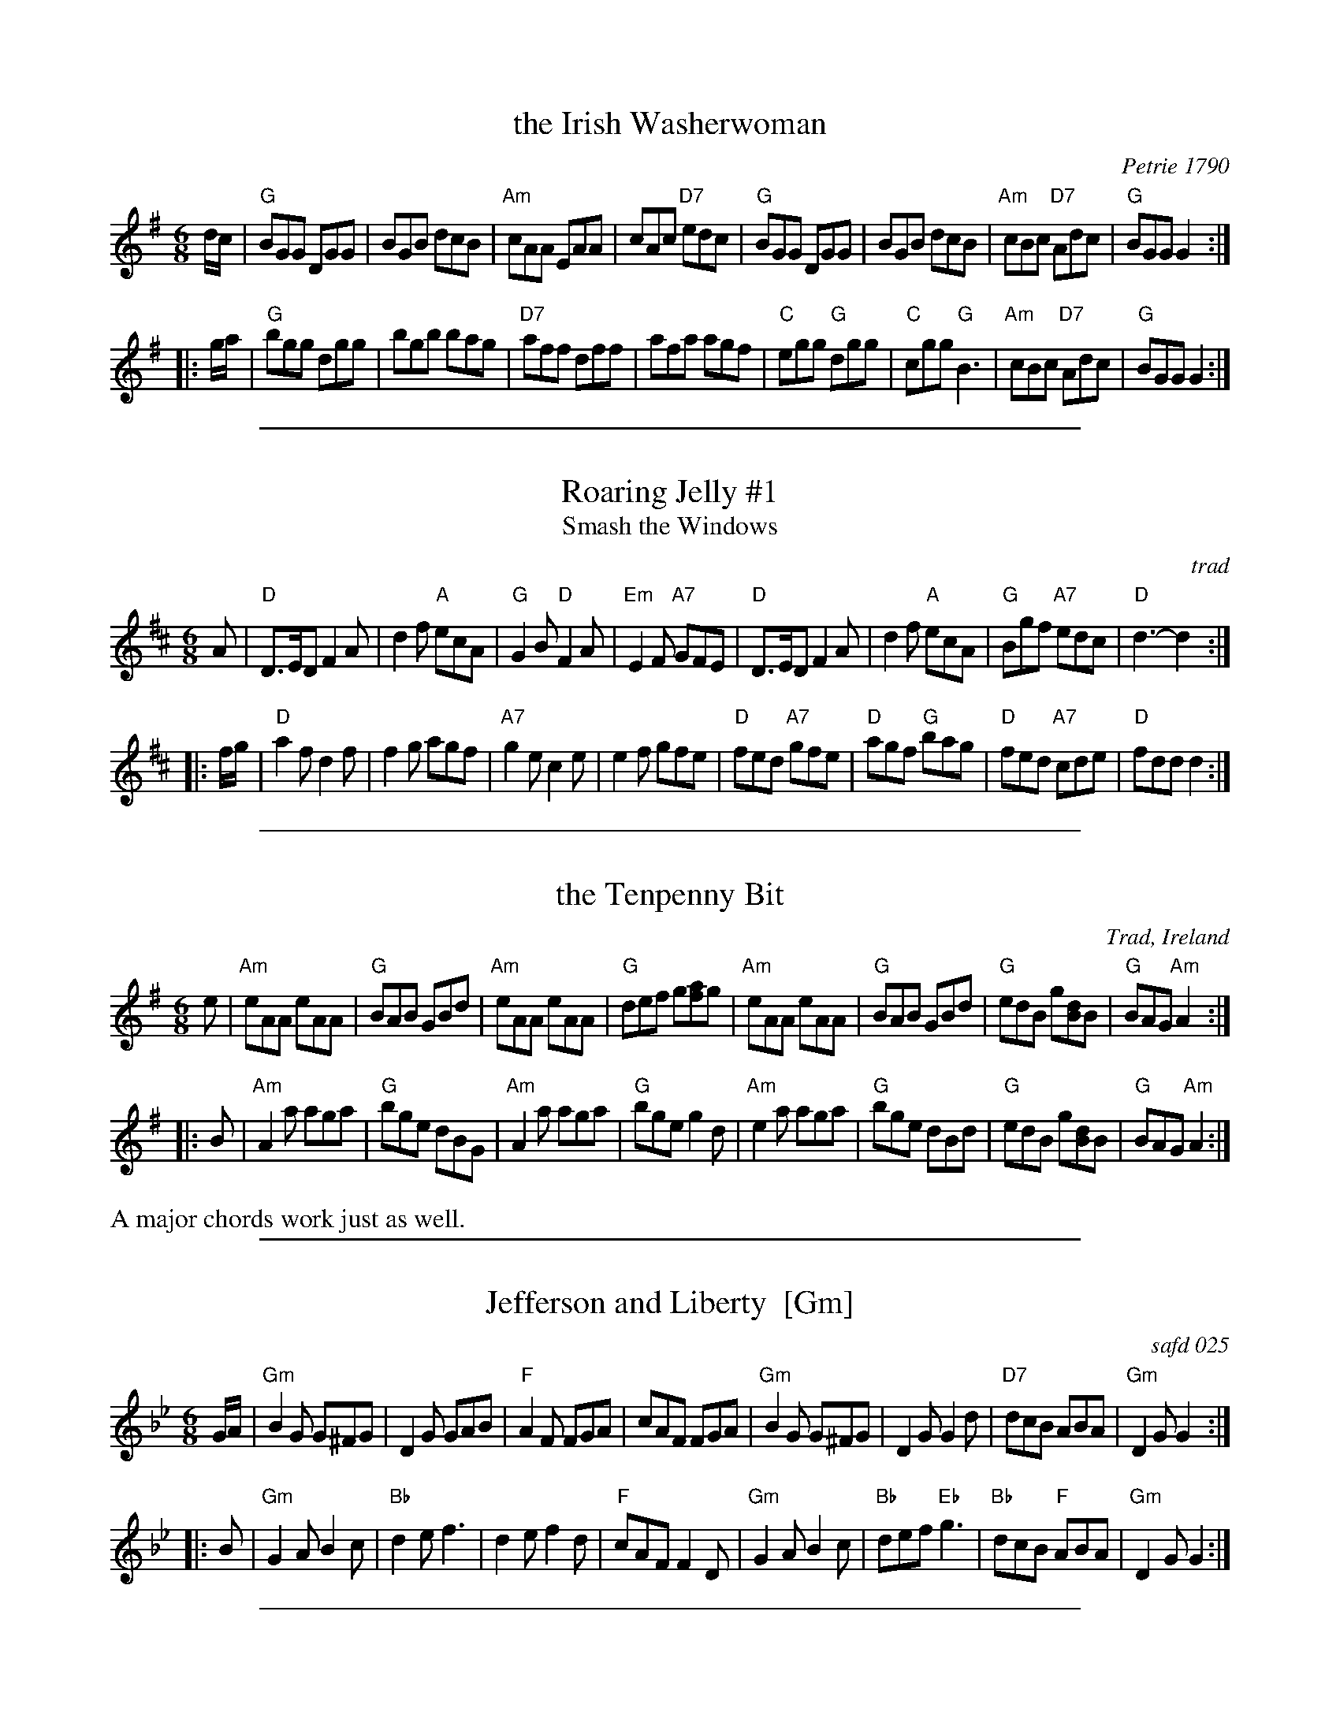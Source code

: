 
X: 1
T: the Irish Washerwoman
O: Petrie 1790
B: Petrie's Collection of Strathspey Reels and Country Dances &c., 1790
N: Similar tunes with many titles date back to the 17th C in the British Isles.
R: jig
Z: 1997 by John Chambers <jc:trillian.mit.edu>
M: 6/8
L: 1/8
K: G
   d/c/ \
| "G"BGG DGG | BGB dcB | "Am"cAA EAA | cAc "D7"edc \
| "G"BGG DGG | BGB dcB | "Am"cBc "D7"Adc | "G"BGG G2 :|
|: g/a/ \
| "G"bgg dgg | bgb bag | "D7"aff dff | afa agf \
| "C"egg "G"dgg | "C"cgg "G"B3 | "Am"cBc "D7"Adc | "G"BGG G2 :|

%%sep 1 1 500

X: 2
T: Roaring Jelly #1
T: Smash the Windows
O: trad
R: jig
B: Kerr's Caledonian; Kennedy v.1, Cole
N: In O'Neill's as a reel (#1382)
Z: 1997 by John Chambers <jc:trillian.mit.edu>
N: See also Smash the Windows, which has a B1 and a B2 part.
M: 6/8
L: 1/8
K: D
   A \
| "D"D>ED F2A | d2f "A"ecA | "G"G2B "D"F2A | "Em"E2F "A7"GFE \
| "D"D>ED F2A | d2f "A"ecA | "G"Bgf "A7"edc | "D"d3- d2 :|
|: f/g/ \
| "D"a2f d2f | f2g agf | "A7"g2e c2e | e2f gfe \
| "D"fed "A7"gfe | "D"agf "G"bag | "D"fed "A7"cde | "D"fdd d2 :|

%%sep 1 1 500

X: 3
T: the Tenpenny Bit
O: Trad, Ireland
R: jig
S: O'Neill's "1850" (Music of Ireland), 1903
B: Harding’s "All Round Collection" 1905, under the title “Made in Ireland”
N: Similar to The Three Little Drummers
Z: 1997 by John Chambers <jc:trillian.mit.edu>
M: 6/8
L: 1/8
K: ADor
   e \
| "Am"eAA eAA | "G"BAB GBd | "Am"eAA eAA | "G"def g[af]g \
| "Am"eAA eAA | "G"BAB GBd | "G"edB g[dB]B | "G"BAG "Am"A2 :|
|: B \
| "Am"A2a aga | "G"bge dBG | "Am"A2a aga | "G"bge g2d \
| "Am"e2a aga | "G"bge dBd | "G"edB g[dB]B | "G"BAG "Am"A2 :|
%%text A major chords work just as well.

%%sep 1 1 500

X: 4
T: Jefferson and Liberty  [Gm]
%P: piffero primo a0055
O: safd 025
F: http://ancients.sudburymuster.org/mus/med/pdf/jeffblackwC1.pdf
Z: 2019 John Chambers <jc:trillian.mit.edu>
M: 6/8
L: 1/8
K: Gm
G/A/ |\
"Gm"B2G G^FG | D2G GAB | "F"A2F FGA | cAF FGA |\
"Gm"B2G G^FG | D2G G2d | "D7"dcB ABA | "Gm"D2G G2 :|
|: B |\
"Gm"G2A B2c | "Bb"d2e f3 | d2e f2d | "F"cAF F2D |\
"Gm"G2A B2c | "Bb"def "Eb"g3 | "Bb"dcB "F"ABA | "Gm"D2G G2 :|

%%sep 1 1 500

X: 5
T: Kesh Jig
T: Kincora Jig
O: Trad (Petrie 1850s)
R: jig
Z: 1997 by John Chambers <jc:trillian.mit.edu>
B: George Petrie "Tear the Callies" 1850
M: 6/8
L: 1/8
K: G
D \
| "G"G2G GAB | "D7"A2A ABd | "G"edd gdd | "D7"edB dBA \
| "G"G2G GAB | "D7"A2A ABd | "G"edd gdB | "D7"AGF "G"G2 :|
|: A \
| "G"B2d dBd | "C"ege "G"dBG | "G"B2d dBG | "Am"ABA "D7"AGA \
| "G"B2d dBd | "C"ege "G"dBd | "C"gfg "D7"aga | bgf "G"g2 :|

%%sep 1 1 500

X: 6
T: Lanagan's Ball
O: Ireland c.1860
R: jig
Z: 1997 by John Chambers <jc:trillian.mit.edu>
M: 6/8
L: 1/8
K: EDor
|: "Em"EFE G2A | B2A Bcd | "D"DED   F2G | AdB AFD \
| "Em"EFE G2A | B2A Bcd | edB "Am"=cBA | "Em"BEE E3 :|
B \
|: "Em"e2f gfe | "D"fag fed | "Em"e2f gfe | "Bm"fBB B2d \
| "Em"e2f gfe | "D"fag fed | "Em"edB "Am"=cBA | "Em"BEE E3 :|

